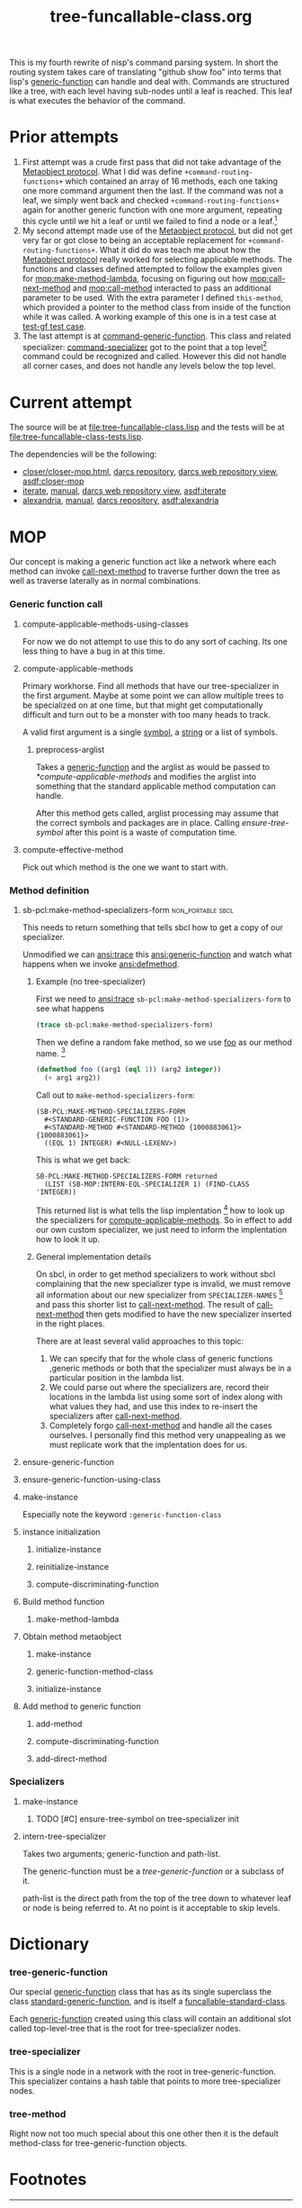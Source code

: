 #+TITLE: tree-funcallable-class.org
#+LINK: mop http://www.alu.org/mop/dictionary.html#%s
#+LINK: cl-net-project http://common-lisp.net/project/%s
#+LINK: asdf http://www.cliki.net/%s
#+LINK: cliki http://www.cliki.net/%s

This is my fourth rewrite of nisp's command parsing system. In short the
routing system takes care of translating "github show foo" into terms
that lisp's [[ansi:generic-function][generic-function]] can handle and deal with. Commands are
structured like a tree, with each level having sub-nodes until a leaf is
reached. This leaf is what executes the behavior of the command.

* Prior attempts
  1) First attempt was a crude first pass that did not take advantage of
     the [[http://www.alu.org/mop/contents.html][Metaobject protocol]]. What I did was define
     =+command-routing-functions+= which contained an array of 16
     methods, each one taking one more command argument then the
     last. If the command was not a leaf, we simply went back and
     checked =+command-routing-functions+= again for another generic
     function with one more argument, repeating this cycle until we hit
     a leaf or until we failed to find a node or a leaf.[fn:1]
  2) My second attempt made use of the [[http://www.alu.org/mop/contents.html][Metaobject protocol]], but did not
     get very far or got close to being an acceptable replacement for
     =+command-routing-functions+=. What it did do was teach me about
     how the [[http://www.alu.org/mop/contents.html][Metaobject protocol]] really worked for selecting applicable
     methods. The functions and classes defined attempted to follow the
     examples given for [[mop:make-method-lambda]], focusing on figuring out
     how [[mop:call-next-method]] and [[mop:call-method]] interacted to pass an
     additional parameter to be used. With the extra parameter I defined
     =this-method=, which provided a pointer to the method class from
     inside of the function while it was called. A working example of
     this one is in a test case at [[file:tests.lisp::Testing%20the%20test%20generic%20function][test-gf test case]].
  3) The last attempt is at [[file:test-funcallable-class.lisp::defclass%20command%20generic%20function%20standard%20generic%20function][command-generic-function]]. This class and
     related specializer: [[file:test-funcallable-class.lisp::defclass%20command%20specializer%20specializer][command-specializer]] got to the point that a
     top level[fn:2] command could be recognized and called. However this did
     not handle all corner cases, and does not handle any levels below
     the top level.

* Current attempt
  The source will be at [[file:tree-funcallable-class.lisp]] and the tests
  will be at [[file:tree-funcallable-class-tests.lisp]].

  The dependencies will be the following:
  - [[cl-net-project:closer/closer-mop.html][closer/closer-mop.html]], [[http://common-lisp.net/project/closer/repos/closer-mop/][darcs repository]],
    [[cl-net-darcs-web:closer-mop][darcs web repository view]], [[asdf:closer-mop]]
  - [[cl-net-project:iterate][iterate]], [[cl-net-project:iterate/doc/index.html][manual]], [[cl-net-darcs-web:iterate][darcs web repository view]],
    [[asdf:iterate]]
  - [[cl-net-project:alexandria][alexandria]], [[cl-net-project:alexandria/draft/alexandria.pdf][manual]],  [[cl-net-project:alexandria/darcs/alexandria/][darcs repository]], [[asdf:alexandria]]

* MOP
  Our concept is making a generic function act like a network where each
  method can invoke [[ansi:call-next-method][call-next-method]] to traverse further down the tree as
  well as traverse laterally as in normal combinations.

*** Generic function call
***** compute-applicable-methods-using-classes
      For now we do not attempt to use this to do any sort of
      caching. Its one less thing to have a bug in at this time.

***** compute-applicable-methods
      Primary workhorse. Find all methods that have our tree-specializer
      in the first argument. Maybe at some point we can allow multiple
      trees to be specialized on at one time, but that might get
      computationally difficult and turn out to be a monster with too
      many heads to track.

      A valid first argument is a single [[ansi:symbol][symbol]], a [[ansi:string][string]] or a list of
      symbols.

******* preprocess-arglist
        Takes a [[ansi:generic-function][generic-function]] and the arglist as would be passed to
        [[*compute-applicable-methods]] and modifies the arglist into
        something that the standard applicable method computation can
        handle.

        After this method gets called, arglist processing may assume that
        the correct symbols and packages are in place. Calling
        [[ensure-tree-symbol]] after this point is a waste of computation
        time.

***** compute-effective-method
      Pick out which method is the one we want to start with.

*** Method definition
***** sb-pcl:make-method-specializers-form :non_portable:sbcl:
      This needs to return something that tells sbcl how to get a copy of
      our specializer.

      Unmodified we can [[ansi:trace]] this [[ansi:generic-function]] and watch
      what happens when we invoke [[ansi:defmethod]].

******* Example (no tree-specializer)
        First we need to [[ansi:trace]] =sb-pcl:make-method-specializers-form=
        to see what happens

        #+BEGIN_SRC lisp
          (trace sb-pcl:make-method-specializers-form)
        #+END_SRC

        Then we define a random fake method, so we use [[en:foo][foo]] as our method
        name. [fn:3]

        #+BEGIN_SRC lisp
          (defmethod foo ((arg1 (eql 1)) (arg2 integer))
            (+ arg1 arg2))
        #+END_SRC

        Call out to =make-method-specializers-form=:
        : (SB-PCL:MAKE-METHOD-SPECIALIZERS-FORM
        :   #<STANDARD-GENERIC-FUNCTION FOO (1)>
        :   #<STANDARD-METHOD #<STANDARD-METHOD {1000883061}> {1000883061}>
        :   ((EQL 1) INTEGER) #<NULL-LEXENV>)

        This is what we get back:
        : SB-PCL:MAKE-METHOD-SPECIALIZERS-FORM returned
        :   (LIST (SB-MOP:INTERN-EQL-SPECIALIZER 1) (FIND-CLASS 'INTEGER))

        This returned list is what tells the lisp implentation [fn:4] how
        to look up the specializers for [[mop:compute-applicable-methods][compute-applicable-methods]]. So in
        effect to add our own custom specializer, we just need to inform
        the implentation how to look it up.

******* General implementation details
        On sbcl, in order to get method specializers to work without sbcl
        complaining that the new specializer type is invalid, we must
        remove all information about our new specializer from
        =SPECIALIZER-NAMES= [fn:5] and pass this shorter list to
        [[ansi:call-next-method][call-next-method]]. The result of [[ansi:call-next-method][call-next-method]] then gets
        modified to have the new specializer inserted in the right places.

        There are at least several valid approaches to this topic:
          1) We can specify that for the whole class of generic functions
             ,generic methods or both that the specializer must always be
             in a particular position in the lambda list.
          2) We could parse out where the specializers are, record their
             locations in the lambda list using some sort of index along
             with what values they had, and use this index to re-insert
             the specializers after [[ansi:call-next-method][call-next-method]].
          3) Completely forgo [[ansi:call-next-method][call-next-method]] and handle all the cases
             ourselves. I personally find this method very unappealing as
             we must replicate work that the implentation does for us.

***** ensure-generic-function
***** ensure-generic-function-using-class
***** make-instance
      Especially note the keyword =:generic-function-class=
***** instance initialization
******* initialize-instance
******* reinitialize-instance
******* compute-discriminating-function
***** Build method function
******* make-method-lambda
***** Obtain method metaobject
******* make-instance
******* generic-function-method-class
******* initialize-instance
***** Add method to generic function
******* add-method
******* compute-discriminating-function
******* add-direct-method

*** Specializers
***** make-instance
******* TODO [#C] ensure-tree-symbol on tree-specializer init

***** intern-tree-specializer
      Takes two arguments; generic-function and path-list.

      The generic-function must be a [[tree-generic-function]] or a subclass
      of it.

      path-list is the direct path from the top of the tree down to
      whatever leaf or node is being referred to. At no point is it
      acceptable to skip levels.

* Dictionary
*** tree-generic-function
    Our special [[ansi:generic-function][generic-function]] class that has as its single superclass
    the class [[ansi:standard-generic-function][standard-generic-function]], and is itself a
    [[ansi:funcallable-standard-class][funcallable-standard-class]].

    Each [[ansi:generic-function][generic-function]] created using this class will contain an
    additional slot called top-level-tree that is the root for
    tree-specializer nodes.

*** tree-specializer
    This is a single node in a network with the root in
    tree-generic-function. This specializer contains a hash table that
    points to more tree-specializer nodes.

*** tree-method
    Right now not too much special about this one other then it is the
    default method-class for tree-generic-function objects.

* Footnotes

[fn:1] Failure to find a node or a leaf means there was no method
defined for that particular command.

[fn:2] Top level commands are things like =!github=, =!test=. These do
not have commands under them. Some examples of that are: =!github show=,
=!test run=, =!test run all= and so on.

[fn:3] [[ansi:defgeneric][defgeneric]] is omitted for brevity only, in real code I try to use
them so I can take advantage of documentation strings.

[fn:4] Specifically sbcl, I'm hoping other lisp implentations are similar
enough that this kind of specialization can be ported to those
implentations as well with little hassle.

[fn:5] For sbcl, this is the 3rd parameter to
=sb-pcl:make-method-specializers-form=, for other lisps I don't know right
now what parameter this is. This parameter contains just information on
the specializers that we have to use to correctly intern and return a form
that sbcl will use to create the specializers list that gets used in
[[mop:compute-applicable-methods][compute-applicable-methods]].
